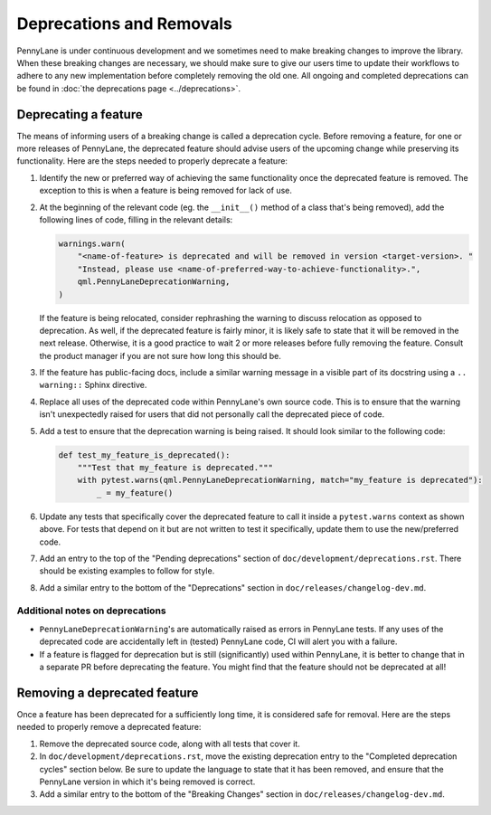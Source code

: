 Deprecations and Removals
=========================

PennyLane is under continuous development and we sometimes need to make breaking changes to improve
the library. When these breaking changes are necessary, we should make sure to give our users time
to update their workflows to adhere to any new implementation before completely removing the old
one. All ongoing and completed deprecations can be found in :doc:`the deprecations page <../deprecations>`.

Deprecating a feature
---------------------

The means of informing users of a breaking change is called a deprecation cycle. Before removing a
feature, for one or more releases of PennyLane, the deprecated feature should advise users of the
upcoming change while preserving its functionality. Here are the steps needed to properly deprecate
a feature:

1. Identify the new or preferred way of achieving the same functionality once the deprecated
   feature is removed. The exception to this is when a feature is being removed for lack of use.

2. At the beginning of the relevant code (eg. the ``__init__()`` method of a class that's being
   removed), add the following lines of code, filling in the relevant details:

   .. code-block:: python

       warnings.warn(
           "<name-of-feature> is deprecated and will be removed in version <target-version>. "
           "Instead, please use <name-of-preferred-way-to-achieve-functionality>.",
           qml.PennyLaneDeprecationWarning,
       )

   If the feature is being relocated, consider rephrashing the warning to discuss relocation as
   opposed to deprecation. As well, if the deprecated feature is fairly minor, it is likely safe to
   state that it will be removed in the next release. Otherwise, it is a good practice to wait 2 or
   more releases before fully removing the feature. Consult the product manager if you are not sure
   how long this should be.

3. If the feature has public-facing docs, include a similar warning message in a visible part of
   its docstring using a ``.. warning::`` Sphinx directive.

4. Replace all uses of the deprecated code within PennyLane's own source code. This is to ensure
   that the warning isn't unexpectedly raised for users that did not personally call the deprecated
   piece of code.

5. Add a test to ensure that the deprecation warning is being raised. It should look similar to the
   following code:

   .. code-block:: python

       def test_my_feature_is_deprecated():
           """Test that my_feature is deprecated."""
           with pytest.warns(qml.PennyLaneDeprecationWarning, match="my_feature is deprecated"):
               _ = my_feature()

6. Update any tests that specifically cover the deprecated feature to call it inside a
   ``pytest.warns`` context as shown above. For tests that depend on it but are not written to
   test it specifically, update them to use the new/preferred code.

7. Add an entry to the top of the "Pending deprecations" section of ``doc/development/deprecations.rst``.
   There should be existing examples to follow for style.

8. Add a similar entry to the bottom of the "Deprecations" section in ``doc/releases/changelog-dev.md``.

Additional notes on deprecations
~~~~~~~~~~~~~~~~~~~~~~~~~~~~~~~~

- ``PennyLaneDeprecationWarning``'s are automatically raised as errors in PennyLane tests. If any
  uses of the deprecated code are accidentally left in (tested) PennyLane code, CI will alert you
  with a failure.
- If a feature is flagged for deprecation but is still (significantly) used within PennyLane, it
  is better to change that in a separate PR before deprecating the feature. You might find that the
  feature should not be deprecated at all!

Removing a deprecated feature
-----------------------------

Once a feature has been deprecated for a sufficiently long time, it is considered safe for removal.
Here are the steps needed to properly remove a deprecated feature:

1. Remove the deprecated source code, along with all tests that cover it.

2. In ``doc/development/deprecations.rst``, move the existing deprecation entry to the "Completed
   deprecation cycles" section below. Be sure to update the language to state that it has been
   removed, and ensure that the PennyLane version in which it's being removed is correct.

3. Add a similar entry to the bottom of the "Breaking Changes" section in ``doc/releases/changelog-dev.md``.
